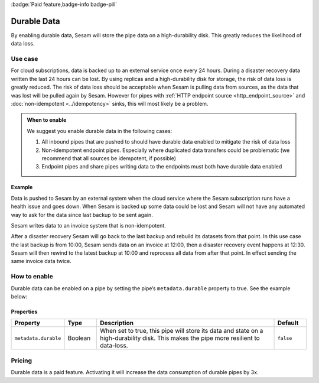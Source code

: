 .. _durable-data:

:badge:`Paid feature,badge-info badge-pill`

Durable Data
============

By enabling durable data, Sesam will store the pipe data on a high-durability disk. This greatly reduces the likelihood of data loss.


Use case
--------

For cloud subscriptions, data is backed up to an external service once every 24 hours. During a disaster recovery data written the last 24 hours can be lost. By using replicas and a high-durability disk for storage, the risk of data loss is greatly reduced. The risk of data loss should be acceptable when Sesam is pulling data from sources, as the data that was lost will be pulled again by Sesam. However for pipes with :ref:`HTTP endpoint source <http_endpoint_source>` and :doc:`non-idempotent <../idempotency>` sinks, this will most likely be a problem.


.. admonition:: When to enable

  We suggest you enable durable data in the following cases:

  #. All inbound pipes that are pushed to should have durable data enabled to mitigate the risk of data loss
  #. Non-idempotent endpoint pipes. Especially where duplicated data transfers could be problematic (we recommend that all sources be idempotent, if possible)
  #. Endpoint pipes and share pipes writing data to the endpoints must both have durable data enabled


Example
^^^^^^^
Data is pushed to Sesam by an external system when the cloud service where the Sesam subscription runs have a health issue and goes down. When Sesam is backed up some data could be lost and Sesam will not have any automated way to ask for the data since last backup to be sent again.

Sesam writes data to an invoice system that is non-idempotent.

After a disaster recovery Sesam will go back to the last backup and rebuild its datasets from that point. In this use case the last backup is from 10:00, Sesam sends data on an invoice at 12:00, then a disaster recovery event happens at 12:30. Sesam will then rewind to the latest backup at 10:00 and reprocess all data from after that point. In effect sending the same invoice data twice.


How to enable
-------------
Durable data can be enabled on a pipe by setting the pipe’s ``metadata.durable`` property to true. See the example below:

.. code-block:: json
  :emphasize-lines: 18,19

    {
      "_id": "enhetsregisteret-company-collect",
      "type": "pipe",
      "source": {
        "type": "json",
        "system": "enhetsregisteret",
        "url": "/enhetsregisteret"
      },
      "transform": {
        "type": "dtl",
        "rules": {
          "default": [
            ["copy", "*"],
            ["add", "_id", "_S.orgnr"]
          ]
        }
      },
      "metadata": {
        "durable": true
      },
      "add_namespaces": false,
      "namespaced_identifiers": false
    }


Properties
^^^^^^^^^^

.. list-table::
   :header-rows: 1
   :widths: 10, 10, 60, 10

   * - Property
     - Type
     - Description
     - Default

   * - ``metadata.durable``
     - Boolean
     - When set to true, this pipe will store its data and state on a high-durability disk. This makes the pipe more
       resilient to data-loss.
     - ``false``

Pricing
-------

Durable data is a paid feature. Activating it will increase the data consumption of durable pipes by 3x.
